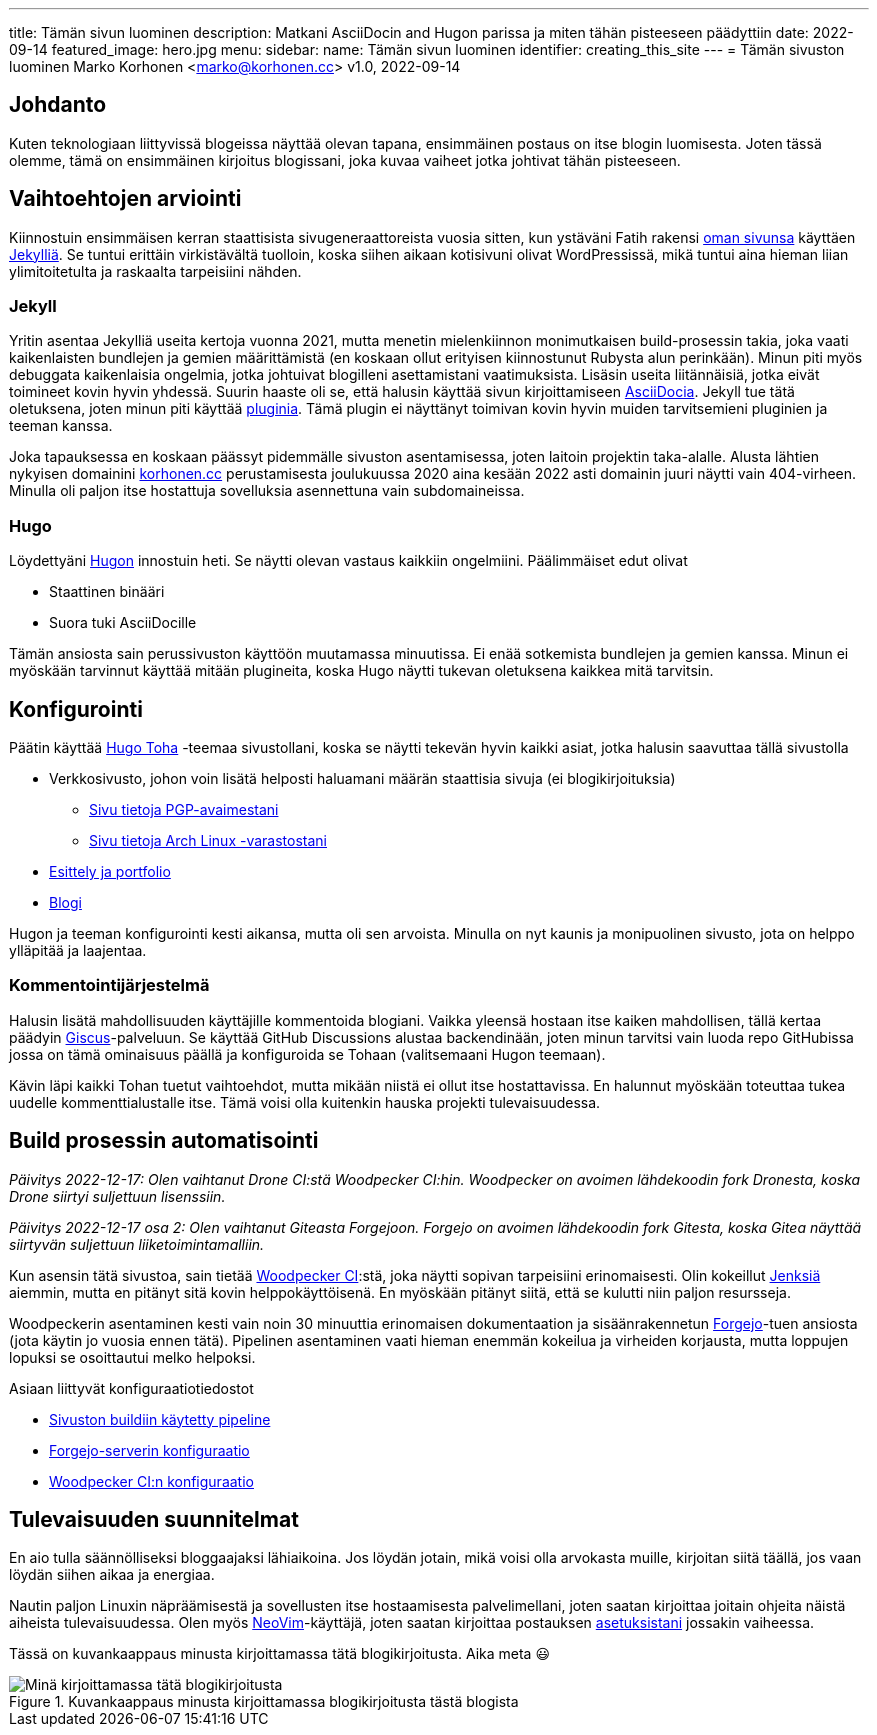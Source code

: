 ---
title: Tämän sivun luominen
description: Matkani AsciiDocin and Hugon parissa ja miten tähän pisteeseen päädyttiin
date: 2022-09-14
featured_image: hero.jpg
menu:
  sidebar:
    name: Tämän sivun luominen
    identifier: creating_this_site
---
= Tämän sivuston luominen
Marko Korhonen <marko@korhonen.cc>
v1.0, 2022-09-14

== Johdanto

Kuten teknologiaan liittyvissä blogeissa näyttää olevan tapana, ensimmäinen postaus on itse blogin luomisesta.
Joten tässä olemme, tämä on ensimmäinen kirjoitus blogissani, joka kuvaa vaiheet jotka johtivat tähän pisteeseen.

== Vaihtoehtojen arviointi

Kiinnostuin ensimmäisen kerran staattisista sivugeneraattoreista vuosia sitten, kun ystäväni Fatih rakensi link:https://teaddict.net[oman sivunsa] käyttäen link:https://jekyllrb.com[Jekylliä].
Se tuntui erittäin virkistävältä tuolloin, koska siihen aikaan kotisivuni olivat WordPressissä, mikä tuntui aina hieman liian ylimitoitetulta ja raskaalta tarpeisiini nähden.

=== Jekyll

Yritin asentaa Jekylliä useita kertoja vuonna 2021, mutta menetin mielenkiinnon monimutkaisen build-prosessin takia, joka vaati kaikenlaisten bundlejen ja  gemien määrittämistä (en koskaan ollut erityisen kiinnostunut Rubysta alun perinkään).
Minun piti myös debuggata kaikenlaisia ongelmia, jotka johtuivat blogilleni asettamistani vaatimuksista.
Lisäsin useita liitännäisiä, jotka eivät toimineet kovin hyvin yhdessä.
Suurin haaste oli se, että halusin käyttää sivun kirjoittamiseen link:https://en.wikipedia.org/wiki/AsciiDoc[AsciiDocia].
Jekyll tue tätä oletuksena, joten minun piti käyttää link:https://github.com/asciidoctor/jekyll-asciidoc[pluginia].
Tämä plugin ei näyttänyt toimivan kovin hyvin muiden tarvitsemieni pluginien ja teeman kanssa.

Joka tapauksessa en koskaan päässyt pidemmälle sivuston asentamisessa, joten laitoin projektin taka-alalle.
Alusta lähtien nykyisen domainini link:https://korhonen.cc[korhonen.cc] perustamisesta joulukuussa 2020 aina kesään 2022 asti domainin juuri näytti vain 404-virheen. Minulla oli paljon itse hostattuja sovelluksia asennettuna vain subdomaineissa.

=== Hugo

Löydettyäni link:https://gohugo.io[Hugon] innostuin heti. Se näytti olevan vastaus kaikkiin ongelmiini.
Päälimmäiset edut olivat

* Staattinen binääri
* Suora tuki AsciiDocille

Tämän ansiosta sain perussivuston käyttöön muutamassa minuutissa.
Ei enää sotkemista bundlejen ja gemien kanssa.
Minun ei myöskään tarvinnut käyttää mitään plugineita, koska Hugo näytti tukevan oletuksena kaikkea mitä tarvitsin.

== Konfigurointi

Päätin käyttää link:https://github.com/hossainemruz/toha[Hugo Toha] -teemaa sivustollani, koska se näytti tekevän hyvin kaikki asiat, jotka halusin saavuttaa tällä sivustolla

* Verkkosivusto, johon voin lisätä helposti haluamani määrän staattisia sivuja (ei blogikirjoituksia)
** link:/fi/pgp[Sivu tietoja PGP-avaimestani]
** link:/fi/korhonen_aur[Sivu tietoja Arch Linux -varastostani]
* link:/fi[Esittely ja portfolio]
* link:/fi/posts[Blogi]

Hugon ja teeman konfigurointi kesti aikansa, mutta oli sen arvoista.
Minulla on nyt kaunis ja monipuolinen sivusto, jota on helppo ylläpitää ja laajentaa.

=== Kommentointijärjestelmä

Halusin lisätä mahdollisuuden käyttäjille kommentoida blogiani. Vaikka yleensä hostaan itse kaiken mahdollisen, tällä kertaa päädyin link:https://giscus.app[Giscus]-palveluun.
Se käyttää GitHub Discussions alustaa backendinään, joten minun tarvitsi vain luoda repo GitHubissa jossa on tämä ominaisuus päällä ja konfiguroida se Tohaan (valitsemaani Hugon teemaan).

Kävin läpi kaikki Tohan tuetut vaihtoehdot, mutta mikään niistä ei ollut itse hostattavissa.
En halunnut myöskään toteuttaa tukea uudelle kommenttialustalle itse.
Tämä voisi olla kuitenkin hauska projekti tulevaisuudessa.

== Build prosessin automatisointi

_Päivitys 2022-12-17: Olen vaihtanut Drone CI:stä Woodpecker CI:hin.
Woodpecker on avoimen lähdekoodin fork Dronesta, koska Drone siirtyi suljettuun lisenssiin._

_Päivitys 2022-12-17 osa 2: Olen vaihtanut Giteasta Forgejoon.
Forgejo on avoimen lähdekoodin fork Gitesta, koska Gitea näyttää siirtyvän suljettuun liiketoimintamalliin._

Kun asensin tätä sivustoa, sain tietää link:https://woodpecker-ci.org[Woodpecker CI]:stä, joka näytti sopivan tarpeisiini erinomaisesti.
Olin kokeillut link:https://www.jenkins.io[Jenksiä] aiemmin, mutta en pitänyt sitä kovin helppokäyttöisenä.
En myöskään pitänyt siitä, että se kulutti niin paljon resursseja.

Woodpeckerin asentaminen kesti vain noin 30 minuuttia erinomaisen dokumentaation ja sisäänrakennetun link:https://forgejo.org[Forgejo]-tuen ansiosta (jota käytin jo vuosia ennen tätä).
Pipelinen asentaminen vaati hieman enemmän kokeilua ja virheiden korjausta, mutta loppujen lopuksi se osoittautui melko helpoksi.

Asiaan liittyvät konfiguraatiotiedostot

* link:https://git.korhonen.cc/FunctionalHacker/korhonen.cc/src/branch/main/.woodpecker.yml[Sivuston buildiin käytetty pipeline]
* link:https://git.korhonen.cc/FunctionalHacker/dotfiles/src/branch/main/docker/forgejo/docker-compose.toml[Forgejo-serverin konfiguraatio]
* link:https://git.korhonen.cc/FunctionalHacker/dotfiles/src/branch/main/docker/woodpecker/docker-compose.toml[Woodpecker CI:n konfiguraatio]

== Tulevaisuuden suunnitelmat

En aio tulla säännölliseksi bloggaajaksi lähiaikoina.
Jos löydän jotain, mikä voisi olla arvokasta muille, kirjoitan siitä täällä, jos vaan löydän siihen aikaa ja energiaa.

Nautin paljon Linuxin näpräämisestä ja sovellusten itse hostaamisesta palvelimellani, joten saatan kirjoittaa joitain ohjeita näistä aiheista tulevaisuudessa.
Olen myös link:https://neovim.io[NeoVim]-käyttäjä, joten saatan kirjoittaa postauksen link:https://git.korhonen.cc/FunctionalHacker/dotfiles/src/branch/main/home/.config/nvim[asetuksistani] jossakin vaiheessa.

Tässä on kuvankaappaus minusta kirjoittamassa tätä blogikirjoitusta. Aika meta 😃

.Kuvankaappaus minusta kirjoittamassa blogikirjoitusta tästä blogista
image::assets/writing_blogpost_neovim_hugo.png[Minä kirjoittamassa tätä blogikirjoitusta]
